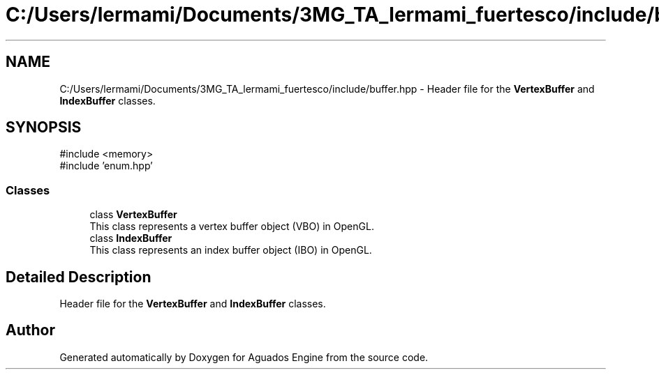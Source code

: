 .TH "C:/Users/lermami/Documents/3MG_TA_lermami_fuertesco/include/buffer.hpp" 3 "Aguados Engine" \" -*- nroff -*-
.ad l
.nh
.SH NAME
C:/Users/lermami/Documents/3MG_TA_lermami_fuertesco/include/buffer.hpp \- Header file for the \fBVertexBuffer\fP and \fBIndexBuffer\fP classes\&.  

.SH SYNOPSIS
.br
.PP
\fR#include <memory>\fP
.br
\fR#include 'enum\&.hpp'\fP
.br

.SS "Classes"

.in +1c
.ti -1c
.RI "class \fBVertexBuffer\fP"
.br
.RI "This class represents a vertex buffer object (VBO) in OpenGL\&. "
.ti -1c
.RI "class \fBIndexBuffer\fP"
.br
.RI "This class represents an index buffer object (IBO) in OpenGL\&. "
.in -1c
.SH "Detailed Description"
.PP 
Header file for the \fBVertexBuffer\fP and \fBIndexBuffer\fP classes\&. 


.SH "Author"
.PP 
Generated automatically by Doxygen for Aguados Engine from the source code\&.
